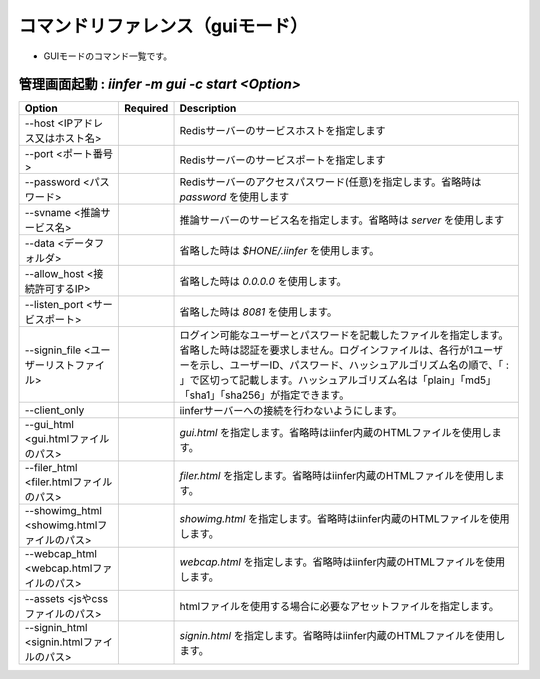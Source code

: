 .. -*- coding: utf-8 -*-

****************************************************
コマンドリファレンス（guiモード）
****************************************************

- GUIモードのコマンド一覧です。

管理画面起動 : `iinfer -m gui -c start <Option>`
==============================================================================

.. csv-table::
    :widths: 20, 10, 70
    :header-rows: 1

    "Option","Required","Description"
    "--host <IPアドレス又はホスト名>","","Redisサーバーのサービスホストを指定します"
    "--port <ポート番号>","","Redisサーバーのサービスポートを指定します"
    "--password <パスワード>","","Redisサーバーのアクセスパスワード(任意)を指定します。省略時は `password` を使用します"
    "--svname <推論サービス名>","","推論サーバーのサービス名を指定します。省略時は `server` を使用します"
    "--data <データフォルダ>","","省略した時は `$HONE/.iinfer` を使用します。"
    "--allow_host <接続許可するIP>","","省略した時は `0.0.0.0` を使用します。"
    "--listen_port <サービスポート>","","省略した時は `8081` を使用します。"
    "--signin_file <ユーザーリストファイル>","","ログイン可能なユーザーとパスワードを記載したファイルを指定します。省略した時は認証を要求しません。ログインファイルは、各行が1ユーザーを示し、ユーザーID、パスワード、ハッシュアルゴリズム名の順で、「 : 」で区切って記載します。ハッシュアルゴリズム名は「plain」「md5」「sha1」「sha256」が指定できます。"
    "--client_only","","iinferサーバーへの接続を行わないようにします。"
    "--gui_html <gui.htmlファイルのパス>","","`gui.html` を指定します。省略時はiinfer内蔵のHTMLファイルを使用します。"
    "--filer_html <filer.htmlファイルのパス>","","`filer.html` を指定します。省略時はiinfer内蔵のHTMLファイルを使用します。"
    "--showimg_html <showimg.htmlファイルのパス>","","`showimg.html` を指定します。省略時はiinfer内蔵のHTMLファイルを使用します。"
    "--webcap_html <webcap.htmlファイルのパス>","","`webcap.html` を指定します。省略時はiinfer内蔵のHTMLファイルを使用します。"
    "--assets <jsやcssファイルのパス>","","htmlファイルを使用する場合に必要なアセットファイルを指定します。"
    "--signin_html <signin.htmlファイルのパス>","","`signin.html` を指定します。省略時はiinfer内蔵のHTMLファイルを使用します。"

